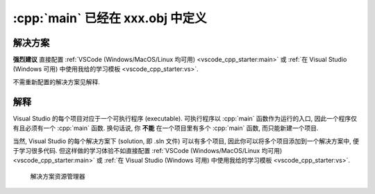 ************************************************************************************************************************
:cpp:`main` 已经在 xxx.obj 中定义
************************************************************************************************************************

========================================================================================================================
解决方案
========================================================================================================================

**强烈建议** 直接配置 :ref:`VSCode (Windows/MacOS/Linux 均可用) <vscode_cpp_starter:main>` 或 :ref:`在 Visual Studio (Windows 可用) 中使用我给的学习模板 <vscode_cpp_starter:vs>`.

不需重新配置的解决方案见解释.

========================================================================================================================
解释
========================================================================================================================

Visual Studio 的每个项目对应于一个可执行程序 (executable). 可执行程序以 :cpp:`main` 函数作为运行的入口, 因此一个程序仅有且必须有一个 :cpp:`main` 函数. 换句话说, 你 **不能** 在一个项目里有多个 :cpp:`main` 函数, 而只能新建一个项目.

当然, Visual Studio 的每个解决方案下 (solution, 即 .sln 文件) 可以有多个项目, 因此你可以将多个项目添加到一个解决方案中, 便于学习很多代码. 但这样做的学习体验不如直接配置 :ref:`VSCode (Windows/MacOS/Linux 均可用) <vscode_cpp_starter:main>` 或 :ref:`在 Visual Studio (Windows 可用) 中使用我给的学习模板 <vscode_cpp_starter:vs>`.

.. figure:: 解决方案资源管理器.png

  解决方案资源管理器
